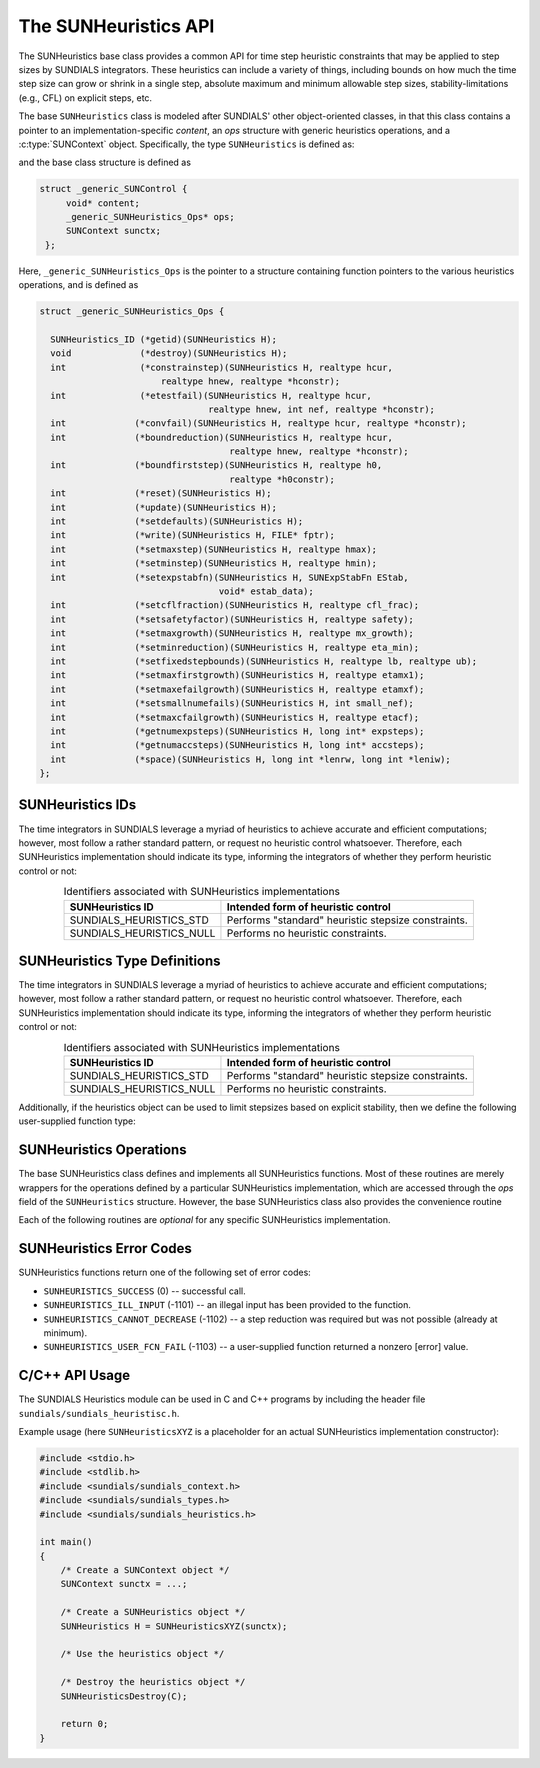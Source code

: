 ..
   ----------------------------------------------------------------
   SUNDIALS Copyright Start
   Copyright (c) 2002-2023, Lawrence Livermore National Security
   and Southern Methodist University.
   All rights reserved.

   See the top-level LICENSE and NOTICE files for details.

   SPDX-License-Identifier: BSD-3-Clause
   SUNDIALS Copyright End
   ----------------------------------------------------------------

.. _SUNHeuristics.Description:

The SUNHeuristics API
=====================

The SUNHeuristics base class provides a common API for time step heuristic constraints that may be applied to step sizes by SUNDIALS integrators.  These heuristics can include a variety of things, including bounds on how much the time step size can grow or shrink in a single step, absolute maximum and minimum allowable step sizes, stability-limitations (e.g., CFL) on explicit steps, etc.  

The base ``SUNHeuristics`` class is modeled after SUNDIALS' other object-oriented classes, in that this class contains a pointer to an implementation-specific *content*, an *ops* structure with generic heuristics operations, and a :c:type:`SUNContext` object.  Specifically, the type ``SUNHeuristics`` is defined as:

.. c:type:: struct _generic_SUNHeuristics *SUNHeuristics

and the base class structure is defined as

.. code-block:: C

   struct _generic_SUNControl {
        void* content;
        _generic_SUNHeuristics_Ops* ops;
        SUNContext sunctx;
    };

Here, ``_generic_SUNHeuristics_Ops`` is the pointer to a structure containing function pointers to the various heuristics operations, and is defined as

.. code-block:: c

    struct _generic_SUNHeuristics_Ops {

      SUNHeuristics_ID (*getid)(SUNHeuristics H);
      void             (*destroy)(SUNHeuristics H);
      int              (*constrainstep)(SUNHeuristics H, realtype hcur,
                           realtype hnew, realtype *hconstr);
      int              (*etestfail)(SUNHeuristics H, realtype hcur,
                                    realtype hnew, int nef, realtype *hconstr);
      int             (*convfail)(SUNHeuristics H, realtype hcur, realtype *hconstr);
      int             (*boundreduction)(SUNHeuristics H, realtype hcur,
                                        realtype hnew, realtype *hconstr);
      int             (*boundfirststep)(SUNHeuristics H, realtype h0, 
                                        realtype *h0constr);
      int             (*reset)(SUNHeuristics H);
      int             (*update)(SUNHeuristics H);
      int             (*setdefaults)(SUNHeuristics H);
      int             (*write)(SUNHeuristics H, FILE* fptr);
      int             (*setmaxstep)(SUNHeuristics H, realtype hmax);
      int             (*setminstep)(SUNHeuristics H, realtype hmin);
      int             (*setexpstabfn)(SUNHeuristics H, SUNExpStabFn EStab, 
                                      void* estab_data);
      int             (*setcflfraction)(SUNHeuristics H, realtype cfl_frac);
      int             (*setsafetyfactor)(SUNHeuristics H, realtype safety);
      int             (*setmaxgrowth)(SUNHeuristics H, realtype mx_growth);
      int             (*setminreduction)(SUNHeuristics H, realtype eta_min);
      int             (*setfixedstepbounds)(SUNHeuristics H, realtype lb, realtype ub);
      int             (*setmaxfirstgrowth)(SUNHeuristics H, realtype etamx1);
      int             (*setmaxefailgrowth)(SUNHeuristics H, realtype etamxf);
      int             (*setsmallnumefails)(SUNHeuristics H, int small_nef);
      int             (*setmaxcfailgrowth)(SUNHeuristics H, realtype etacf);
      int             (*getnumexpsteps)(SUNHeuristics H, long int* expsteps);
      int             (*getnumaccsteps)(SUNHeuristics H, long int* accsteps);
      int             (*space)(SUNHeuristics H, long int *lenrw, long int *leniw);
    };


SUNHeuristics IDs
-----------------

The time integrators in SUNDIALS leverage a myriad of heuristics to achieve accurate and efficient computations; however, most follow a rather standard pattern, or request no heuristic control whatsoever.    Therefore, each SUNHeuristics implementation should indicate its type, informing the integrators of whether they perform heuristic control or not:

.. _SUNHeuristics.Description.heuristicsIDs:
.. table:: Identifiers associated with SUNHeuristics implementations
   :align: center

   ========================  =====================================================
   SUNHeuristics ID          Intended form of heuristic control
   ========================  =====================================================
   SUNDIALS_HEURISTICS_STD   Performs "standard" heuristic stepsize constraints.
   SUNDIALS_HEURISTICS_NULL  Performs no heuristic constraints.
   ========================  =====================================================


SUNHeuristics Type Definitions
------------------------------

The time integrators in SUNDIALS leverage a myriad of heuristics to achieve accurate and efficient computations; however, most follow a rather standard pattern, or request no heuristic control whatsoever.    Therefore, each SUNHeuristics implementation should indicate its type, informing the integrators of whether they perform heuristic control or not:

.. _SUNHeuristics.Description.heuristicsIDs:
.. table:: Identifiers associated with SUNHeuristics implementations
   :align: center

   ========================  =====================================================
   SUNHeuristics ID          Intended form of heuristic control
   ========================  =====================================================
   SUNDIALS_HEURISTICS_STD   Performs "standard" heuristic stepsize constraints.
   SUNDIALS_HEURISTICS_NULL  Performs no heuristic constraints.
   ========================  =====================================================


Additionally, if the heuristics object can be used to limit stepsizes based on explicit stability, then we define the following user-supplied function type:

.. c:type:: int (*SUNExpStabFn)(realtype *hstab, void *user_data)

   This function predicts a maximum stable step size.

   **Arguments:**
      * *hstab* (output) -- the absolute value of the maximum stable step size.
      * *user_data* -- a pointer to user data for evaluation.

   **Return value:**
      A *SUNExpStabFn* function should return 0 if it is successful, and a non-zero value otherwise.





SUNHeuristics Operations
------------------------

The base SUNHeuristics class defines and implements all SUNHeuristics functions.  Most of these routines are merely wrappers for the operations defined by a particular SUNHeuristics implementation, which are accessed through the *ops* field of the ``SUNHeuristics`` structure.  However, the base SUNHeuristics class also provides the convenience routine

.. c:function:: SUNHeuristics SUNHeuristicsNewEmpty(SUNContext sunctx)

  This function allocates a new generic ``SUNHeuristics`` object and initializes its
  content pointer and the function pointers in the operations structure to ``NULL``.

  **Return value:**
     If successful, this function returns a ``SUNHeuristics`` object. If an error
     occurs when allocating the object, then this routine will return ``NULL``.


Each of the following routines are *optional* for any specific SUNHeuristics implementation.


.. c:function:: SUNHeuristics_ID SUNHeuristicsGetID(SUNHeuristics H)

   Returns the type identifier for the heuristics object *H*.  Returned values
   are given in :numref:`SUNHeuristics.Description.heuristicsIDs`

   Usage:

   .. code-block:: c

      SUNHeuristics_ID id = SUNHeuristicsGetID(H);

.. c:function:: void SUNHeuristicsDestroy(SUNHeuristics H)

   Deallocates the heuristics object *H*.  If this is not provided by the implementation, the base wrapper routine will free both the *content* and *ops* objects -- this should be sufficient unless an heuristic implementation performs dynamic memory allocation of its own (note that the SUNDIALS-provided SUNHeuristics implementations do not need to supply this routine).

   Usage:

   .. code-block:: c

      SUNHeuristicsDestroy(H);

.. c:function:: int SUNHeuristicsConstrainStep(SUNHeuristics H, realtype hcur, realtype hnew, realtype* hconstr)

   Main constraint-application function.  This will attempt to change the step *hcur* to *hnew*, applying any heuristic bounds on the step size adjustments.  The return value is an integer flag denoting success/failure of the routine (see :numref:`SUNHeuristics.Description.errorCodes``).

   Arguments:

   * *H* -- the heuristics object.
   * *hcur* -- the step size from the previous step attempt.
   * *hnew* -- the requested step size for the upcoming step attempt.
   * *hconstr* (output) -- pointer to the constrained step size.

   Usage:

   .. code-block:: c

      retval = SUNHeuristicsConstrainStep(H, hcur, hnew, &hnew);

.. c:function:: int SUNHeuristicsETestFail(SUNHeuristics H, realtype hcur, realtype hnew, int nef, realtype* hconstr)

   Function to apply constraints following a step with unacceptable temporal error.  The return value is an integer flag denoting success/failure of the routine (see :numref:`SUNHeuristics.Description.errorCodes``).

   Arguments:

   * *H* -- the heuristics object.
   * *hcur* -- the step size that led to the error test failure.
   * *hnew* -- the requested step size for the upcoming step attempt (e.g., from a :c:type:`SUNControl` object).
   * *nef* -- the integrator-provided counter of how many temporal error test failures have occurred on this time step.
   * *hconstr* (output) -- pointer to the constrained step size.

   Usage:

   .. code-block:: c

      retval = SUNHeuristicsETestFail(H, hcur, hnew, nef, &hnew);

.. c:function:: int SUNHeuristicsBoundReduction(SUNHeuristics H, realtype hcur, realtype hnew, realtype *hconstr)

   This ensures that a step size reduction is within user-prescribed bounds.  If a reduction is requested but no reduction is possible, this returns ``SUNHEURISTICS_CANNOT_DECREASE``, otherwise it returns ``SUNHEURISTICS_SUCCESS``.

   Arguments:

   * *H* -- the heuristics object.
   * *hcur* -- the step size from the previous step attempt.
   * *hnew* -- the requested step size for the upcoming step attempt (e.g., from a :c:type:`SUNControl` object).
   * *hconstr* (output) -- pointer to the constrained step size.

   Usage:

   .. code-block:: c

      retval = SUNHeuristicsBoundReduction(H, hcur, hnew, &hnew);

.. c:function:: int SUNHeuristicsBoundFirstStep(SUNHeuristics H, realtype h0, realtype *h0constr)

   This bounds the initial step by user-provided min/max step values.  The return value is an integer flag denoting success/failure of the routine (see :numref:`SUNHeuristics.Description.errorCodes``).

   Arguments:

   * *H* -- the heuristics object.
   * *h0* -- the requested initial step size.
   * *h0constr* (output) -- pointer to the constrained initial step size.

   Usage:

   .. code-block:: c

      retval = SUNHeuristicsBoundFirstStep(H, h0, &h0);

.. c:function:: int SUNHeuristicsConvFail(SUNHeuristics H, realtype hcur, realtype *hconstr)

   Function to apply constraints following a step with an algebraic solver convergence failure.  The return value is an integer flag denoting success/failure of the routine (see :numref:`SUNHeuristics.Description.errorCodes``).

   Arguments:

   * *H* -- the heuristics object.
   * *hcur* -- the step size that led to the convergence failure.
   * *hconstr* (output) -- pointer to the constrained step size.

   Usage:

   .. code-block:: c

      retval = SUNHeuristicsConvFail(H, hcur, &hnew);

.. c:function::int SUNHeuristicsReset(SUNHeuristics H)

   Function to reset the heuristics to its initial state: zeros any internal counters, and resets
   any stepsize growth factor bounds. The return value is an integer flag denoting success/failure of the routine (see :numref:`SUNHeuristics.Description.errorCodes``).

   Arguments:

   * *H* -- the heuristics object.

   Usage:

   .. code-block:: c

      retval = SUNHeuristicsReset(H);

.. c:function::int SUNHeuristicsUpdate(SUNHeuristics H)

   Function to notify the heuristics object that a time step has succeeded, indicating e.g. that the stepsize growh factor should should be set to its "default" state.  The return value is an integer flag denoting success/failure of the routine (see :numref:`SUNHeuristics.Description.errorCodes``).

   Arguments:

   * *H* -- the heuristics object.

   Usage:

   .. code-block:: c

      retval = SUNHeuristicsUpdate(H);

.. c:function::int SUNHeuristicsSetDefaults(SUNHeuristics H)

   Function to set the heuristics parameters to their default values.  The return value is an integer flag denoting success/failure of the routine (see :numref:`SUNHeuristics.Description.errorCodes``).

   Arguments:

   * *H* -- the heuristics object.

   Usage:

   .. code-block:: c

      retval = SUNHeuristicsSetDefaults(H);

.. c:function::int SUNHeuristicsWrite(SUNHeuristics H, FILE* fptr)

   Writes all controller parameters to the indicated file pointer.  The return value is an integer flag denoting success/failure of the routine (see :numref:`SUNHeuristics.Description.errorCodes``).

   Arguments:

   * *H* -- the heuristics object.
   * *fptr* -- the output stream to write the parameters.
   
   Usage:

   .. code-block:: c

      retval = SUNHeuristicsWrite(H, stdout);

.. c:function::int SUNHeuristicsSetMaxStep(SUNHeuristics H, realtype hmax)

   Function to inform the heuristics object about a maximum allowed absolute step size.  The return value is an integer flag denoting success/failure of the routine (see :numref:`SUNHeuristics.Description.errorCodes``).

   Arguments:

   * *H* -- the heuristics object.
   * *hmax* -- maximum absolute step size allowed (:math:`\text{hmax} \le 0` implies :math:`\text{hmax}=\infty`).
   
   Usage:

   .. code-block:: c

      retval = SUNHeuristicsSetMaxStep(H, 1.0e-2);

.. c:function::int SUNHeuristicsSetMinStep(SUNHeuristics H, realtype hmin)

   Function to inform the heuristics object about a minimum allowed absolute step size.  The return value is an integer flag denoting success/failure of the routine (see :numref:`SUNHeuristics.Description.errorCodes``).

   Arguments:

   * *H* -- the heuristics object.
   * *hmin* -- minimum absolute step size allowed (:math:`\text{hmin} \le 0` implies no minimum).
   
   Usage:

   .. code-block:: c

      retval = SUNHeuristicsSetMinStep(H, 1.0e-5);

.. c:function::int SUNHeuristicsSetExpStabFn(SUNHeuristics H, SUNExpStabFn EStab, void* estab_data)

   Function to provide a user-supplied function for the maximum stable step size (EStab == NULL disables).  The return value is an integer flag denoting success/failure of the routine (see :numref:`SUNHeuristics.Description.errorCodes``).

   Arguments:

   * *H* -- the heuristics object.
   * *EStab* -- user-supplied function specifying the maximum stable step size (``EStab == NULL`` disables).
   * *estab_data* -- user-supplied data pointer that should be provided on all calls to *EStab*.
   
   Usage:

   .. code-block:: c

      retval = SUNHeuristicsSetExpStabFn(H, CFLStabilityBound, (void*) (&mystruct));

.. c:function::int SUNHeuristicsSetCFLFraction(SUNHeuristics H, realtype cfl_frac)

   Function to set a CFL safety factor that should be applied to the outputs of *EStab*, above.  The return value is an integer flag denoting success/failure of the routine (see :numref:`SUNHeuristics.Description.errorCodes``).

   Arguments:

   * *H* -- the heuristics object.
   * *cfl_frac* -- safety factor.  Allowable values must be within the open interval (0,1), :math:`\text{cfl\_frac} \le 0` implies a reset to the default value.
   
   Usage:

   .. code-block:: c

      retval = SUNHeuristicsSetCFLFraction(H, 0.5);

.. c:function::int SUNHeuristicsSetSafetyFactor(SUNHeuristics C, realtype safety)

   Function to set a step size safety factor that should be used to constrain an error-controller-recommended step size.  The return value is an integer flag denoting success/failure of the routine (see :numref:`SUNHeuristics.Description.errorCodes``).

   Arguments:

   * *H* -- the heuristics object.
   * *safety* -- safety factor.  Allowable values must be within the open interval (0,1), :math:`\text{safety} \le 0` implies a reset to the default value.
   
   Usage:

   .. code-block:: c

      retval = SUNHeuristicsSetSafetyFactor(H, 0.95);

.. c:function::int SUNHeuristicsSetMaxGrowth(SUNHeuristics H, realtype mx_growth)

   Function to set maximum stepsize growth factor for general steps. *Note: the first step uses a separate maximum growth factor.*  The return value is an integer flag denoting success/failure of the routine (see :numref:`SUNHeuristics.Description.errorCodes``).

   Arguments:

   * *H* -- the heuristics object.
   * *mx_growth* -- maximum step size growth factor.  Allowable values must be greater than 1; illegal values imply a reset to the default.
   
   Usage:

   .. code-block:: c

      retval = SUNHeuristicsSetMaxGrowth(H, 20.0);

.. c:function::int SUNHeuristicsSetMaxFirstGrowth(SUNHeuristics H, realtype etamx1)

   Function to set maximum stepsize growth factor for the first internal time step.  The return value is an integer flag denoting success/failure of the routine (see :numref:`SUNHeuristics.Description.errorCodes``).

   Arguments:

   * *H* -- the heuristics object.
   * *etamx1* -- maximum first step size growth factor.  Allowable values must be greater than 1; illegal values imply a reset to the default.
   
   Usage:

   .. code-block:: c

      retval = SUNHeuristicsSetMaxFirstGrowth(H, 10000.0);

.. c:function::int SUNHeuristicsSetFixedStepBounds(SUNHeuristics H, realtype lb, realtype ub)

   Function to specify the step size growth interval within which the step size will remain unchanged.  Allowable values must enclose the value 1.0.  Any illegal interval implies a reset to
   the default.  The return value is an integer flag denoting success/failure of the routine (see :numref:`SUNHeuristics.Description.errorCodes``).

   Arguments:

   * *H* -- the heuristics object.
   * *lb* -- interval lower bound.
   * *ub* -- interval upper bound.
   
   Usage:

   .. code-block:: c

      retval = SUNHeuristicsSetFixedStepBounds(H, 1.0, 1.5);

.. c:function::int SUNHeuristicsSetMinReduction(SUNHeuristics H, realtype eta_min)

   Function to set a lower bound for the stepsize adjustment factor following a temporal error failure.  The return value is an integer flag denoting success/failure of the routine (see :numref:`SUNHeuristics.Description.errorCodes``).

   Arguments:

   * *H* -- the heuristics object.
   * *eta_min* -- minimum step size reduction factor.  Allowable values must be in the open interval (0,1); illegal values imply a reset to the default.
   
   Usage:

   .. code-block:: c

      retval = SUNHeuristicsSetMinReduction(H, 1.0e-2);

.. c:function::int SUNHeuristicsSetMaxEFailGrowth(SUNHeuristics H, realtype etamxf)

   Function to set an upper bound for the stepsize adjustment factor following a temporal error failure (once at least *small_nef* failures have occurred, see :c:func:`SUNHeuristicsSetSmallNumEFails`). The return value is an integer flag denoting success/failure of the routine (see :numref:`SUNHeuristics.Description.errorCodes``).

   Arguments:

   * *H* -- the heuristics object.
   * *etamxf* -- temporal error failure step size reduction factor.  Allowable values must be in the interval (0,1]; illegal values imply a reset to the default.
   
   Usage:

   .. code-block:: c

      retval = SUNHeuristicsSetMaxEFailGrowth(H, 0.8);

.. c:function::int SUNHeuristicsSetSmallNumEFails(SUNHeuristics H, int small_nef)

   Function to specify the step adaptivity constant *small_nef* (see :c:func:`SUNHeuristicsSetMaxEFailGrowth`). The return value is an integer flag denoting success/failure of the routine (see :numref:`SUNHeuristics.Description.errorCodes``).

   Arguments:

   * *H* -- the heuristics object.
   * *small_nef* -- minimum number of error test failures before *etamxf* takes effect.  Allowable values are greater than 0.  Illegal values imply a reset to the default.
   
   Usage:

   .. code-block:: c

      retval = SUNHeuristicsSetSmallNumEFails(H, 3);

.. c:function::int SUNHeuristicsSetMaxCFailGrowth(SUNHeuristics H, realtype etacf)

   Function to specify an upper bound for the stepsize adjustment factor following an algebraic solver convergence failure.  The return value is an integer flag denoting success/failure of the routine (see :numref:`SUNHeuristics.Description.errorCodes``).

   Arguments:

   * *H* -- the heuristics object.
   * *etacf* -- convergence failure step adjustment factor. Allowable values must be in the interval (0,1]; illegal values imply a reset to the default.
   
   Usage:

   .. code-block:: c

      retval = SUNHeuristicsSetMaxCFailGrowth(H, 0.3);

.. c:function::int SUNHeuristicsGetNumExpSteps(SUNHeuristics H, long int* expsteps)

   Function to return the current number of stability-limited steps.  The return value is an integer flag denoting success/failure of the routine (see :numref:`SUNHeuristics.Description.errorCodes``).

   Arguments:

   * *H* -- the heuristics object.
   * *expsteps* (output) -- pointer to hold the stability-limited step counter.
   
   Usage:

   .. code-block:: c

      retval = SUNHeuristicsGetNumExpSteps(H, &expsteps);

.. c:function::int SUNHeuristicsGetNumAccSteps(SUNHeuristics H, long int* accsteps)

   Function to return the current number of accuracy-limited steps.  The return value is an integer flag denoting success/failure of the routine (see :numref:`SUNHeuristics.Description.errorCodes``).

   Arguments:

   * *H* -- the heuristics object.
   * *expsteps* (output) -- pointer to hold the accuracy-limited step counter.
   
   Usage:

   .. code-block:: c

      retval = SUNHeuristicsGetNumAccSteps(H, &accsteps);

.. c:function:: int SUNHeuristicsSpace(SUNHeuristics H, long int *lenrw, long int *leniw)

   Informative routine that returns the memory requirements of the heuristics object. The return value is an integer flag denoting success/failure of the routine (see :numref:`SUNControl.Description.errorCodes``).

   Arguments:

   * *H* -- the heuristics object.
   * *lenrw* (output) -- number of ``sunrealtype`` words stored in the heuristics object.
   * *leniw* (output) -- number of ``sunindextype`` words stored in the heuristics object.  This may also include pointers, `int` and `long int` words.
   
   Usage:

   .. code-block:: c

      retval = SUNHeuristicsSpace(H, &lenrw, &leniw);



.. _SUNHeuristics.Description.errorCodes:

SUNHeuristics Error Codes
-------------------------

SUNHeuristics functions return one of the following set of error codes:

* ``SUNHEURISTICS_SUCCESS`` (0) -- successful call.

* ``SUNHEURISTICS_ILL_INPUT`` (-1101) -- an illegal input has been provided to the function.

* ``SUNHEURISTICS_CANNOT_DECREASE`` (-1102) -- a step reduction was required but was not possible (already at minimum).

* ``SUNHEURISTICS_USER_FCN_FAIL`` (-1103) -- a user-supplied function returned a nonzero [error] value.


C/C++ API Usage
---------------

The SUNDIALS Heuristics module can be used in C and C++ programs by including the header file ``sundials/sundials_heuristisc.h``. 

Example usage (here ``SUNHeuristicsXYZ`` is a placeholder for an actual SUNHeuristics implementation constructor):

.. code-block:: c

    #include <stdio.h>
    #include <stdlib.h>
    #include <sundials/sundials_context.h>
    #include <sundials/sundials_types.h>
    #include <sundials/sundials_heuristics.h>

    int main()
    {
        /* Create a SUNContext object */
        SUNContext sunctx = ...;

        /* Create a SUNHeuristics object */
        SUNHeuristics H = SUNHeuristicsXYZ(sunctx);

        /* Use the heuristics object */

        /* Destroy the heuristics object */
        SUNHeuristicsDestroy(C);

        return 0;
    }